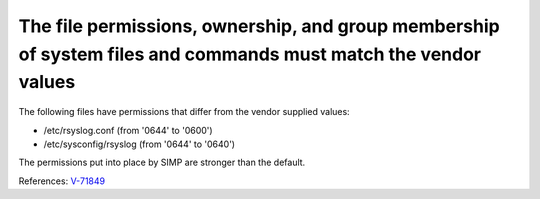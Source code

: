 The file permissions, ownership, and group membership of system files and commands must match the vendor values
---------------------------------------------------------------------------------------------------------------

The following files have permissions that differ from the vendor supplied values:

* /etc/rsyslog.conf (from '0644' to '0600')
* /etc/sysconfig/rsyslog (from '0644' to '0640')

The permissions put into place by SIMP are stronger than the default.


References: `V-71849 <http://rhel7stig.readthedocs.io/en/latest/high.html#v-71849-the-file-permissions-ownership-and-group-membership-of-system-files-and-commands-must-match-the-vendor-values-rhel-07-010010>`_
